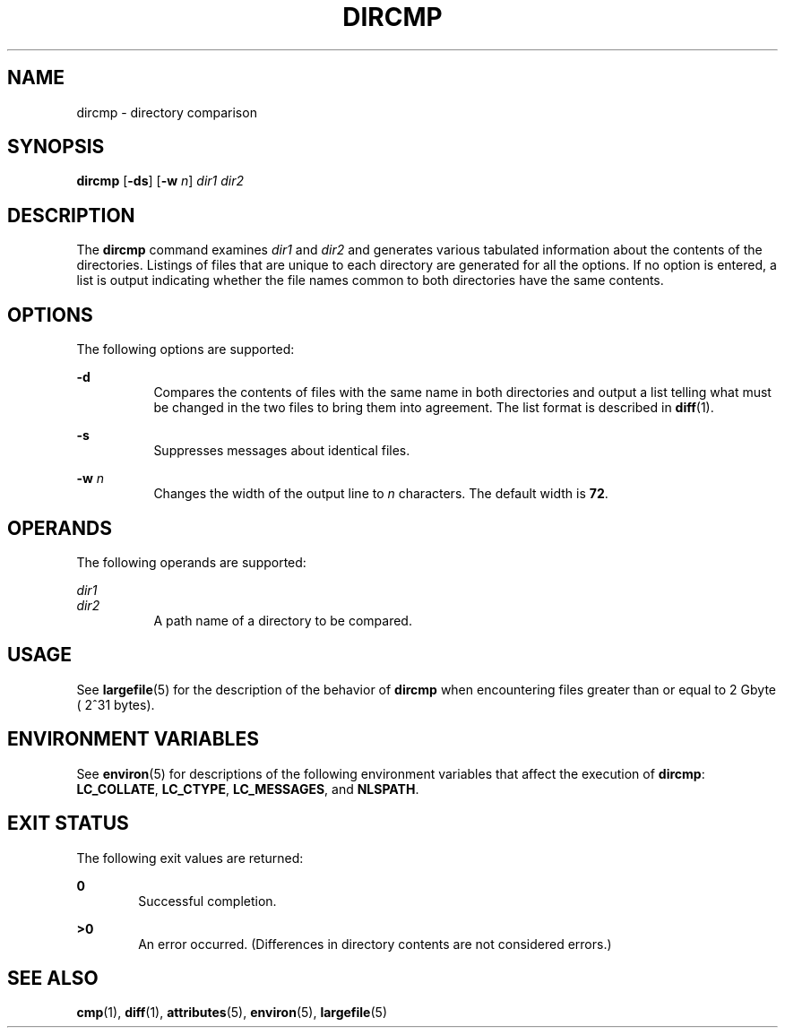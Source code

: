 .\"
.\" Sun Microsystems, Inc. gratefully acknowledges The Open Group for
.\" permission to reproduce portions of its copyrighted documentation.
.\" Original documentation from The Open Group can be obtained online at
.\" http://www.opengroup.org/bookstore/.
.\"
.\" The Institute of Electrical and Electronics Engineers and The Open
.\" Group, have given us permission to reprint portions of their
.\" documentation.
.\"
.\" In the following statement, the phrase ``this text'' refers to portions
.\" of the system documentation.
.\"
.\" Portions of this text are reprinted and reproduced in electronic form
.\" in the SunOS Reference Manual, from IEEE Std 1003.1, 2004 Edition,
.\" Standard for Information Technology -- Portable Operating System
.\" Interface (POSIX), The Open Group Base Specifications Issue 6,
.\" Copyright (C) 2001-2004 by the Institute of Electrical and Electronics
.\" Engineers, Inc and The Open Group.  In the event of any discrepancy
.\" between these versions and the original IEEE and The Open Group
.\" Standard, the original IEEE and The Open Group Standard is the referee
.\" document.  The original Standard can be obtained online at
.\" http://www.opengroup.org/unix/online.html.
.\"
.\" This notice shall appear on any product containing this material.
.\"
.\" The contents of this file are subject to the terms of the
.\" Common Development and Distribution License (the "License").
.\" You may not use this file except in compliance with the License.
.\"
.\" You can obtain a copy of the license at usr/src/OPENSOLARIS.LICENSE
.\" or http://www.opensolaris.org/os/licensing.
.\" See the License for the specific language governing permissions
.\" and limitations under the License.
.\"
.\" When distributing Covered Code, include this CDDL HEADER in each
.\" file and include the License file at usr/src/OPENSOLARIS.LICENSE.
.\" If applicable, add the following below this CDDL HEADER, with the
.\" fields enclosed by brackets "[]" replaced with your own identifying
.\" information: Portions Copyright [yyyy] [name of copyright owner]
.\"
.\"
.\" Copyright 1989 AT&T
.\" Portions Copyright (c) 1992, X/Open Company Limited.  All Rights Reserved
.\" Copyright (c) 1996, Sun Microsystems, Inc.  All Rights Reserved.
.\"
.TH DIRCMP 1 "Feb 1, 1995"
.SH NAME
dircmp \- directory comparison
.SH SYNOPSIS
.LP
.nf
\fBdircmp\fR [\fB-ds\fR] [\fB-w\fR \fIn\fR] \fIdir1\fR \fIdir2\fR
.fi

.SH DESCRIPTION
.sp
.LP
The \fBdircmp\fR command examines \fIdir1\fR and \fIdir2\fR and generates
various tabulated information about the contents of the directories. Listings
of files that are unique to each directory are generated for all the options.
If no option is entered, a list is output indicating whether the file names
common to both directories have the same contents.
.SH OPTIONS
.sp
.LP
The following options are supported:
.sp
.ne 2
.na
\fB\fB-d\fR\fR
.ad
.RS 8n
Compares the contents of files with the same name in both directories and
output a list telling what must be changed in the two files to bring them into
agreement. The list format is described in \fBdiff\fR(1).
.RE

.sp
.ne 2
.na
\fB\fB-s\fR\fR
.ad
.RS 8n
Suppresses messages about identical files.
.RE

.sp
.ne 2
.na
\fB\fB-w\fR \fIn\fR\fR
.ad
.RS 8n
Changes the width of the output line to \fIn\fR characters. The default width
is  \fB72\fR.
.RE

.SH OPERANDS
.sp
.LP
The following operands are supported:
.sp
.ne 2
.na
\fB\fIdir1\fR\fR
.ad
.br
.na
\fB\fIdir2\fR\fR
.ad
.RS 8n
A path name of a directory to be compared.
.RE

.SH USAGE
.sp
.LP
See \fBlargefile\fR(5) for the description of the behavior of \fBdircmp\fR when
encountering files greater than or equal to 2 Gbyte ( 2^31 bytes).
.SH ENVIRONMENT VARIABLES
.sp
.LP
See \fBenviron\fR(5) for descriptions of the following environment variables
that affect the execution of \fBdircmp\fR: \fBLC_COLLATE\fR, \fBLC_CTYPE\fR,
\fBLC_MESSAGES\fR, and \fBNLSPATH\fR.
.SH EXIT STATUS
.sp
.LP
The following exit values are returned:
.sp
.ne 2
.na
\fB\fB0\fR\fR
.ad
.RS 6n
Successful completion.
.RE

.sp
.ne 2
.na
\fB\fB>0\fR\fR
.ad
.RS 6n
An error occurred. (Differences in directory contents are not considered
errors.)
.RE

.SH SEE ALSO
.sp
.LP
\fBcmp\fR(1), \fBdiff\fR(1), \fBattributes\fR(5), \fBenviron\fR(5),
\fBlargefile\fR(5)
